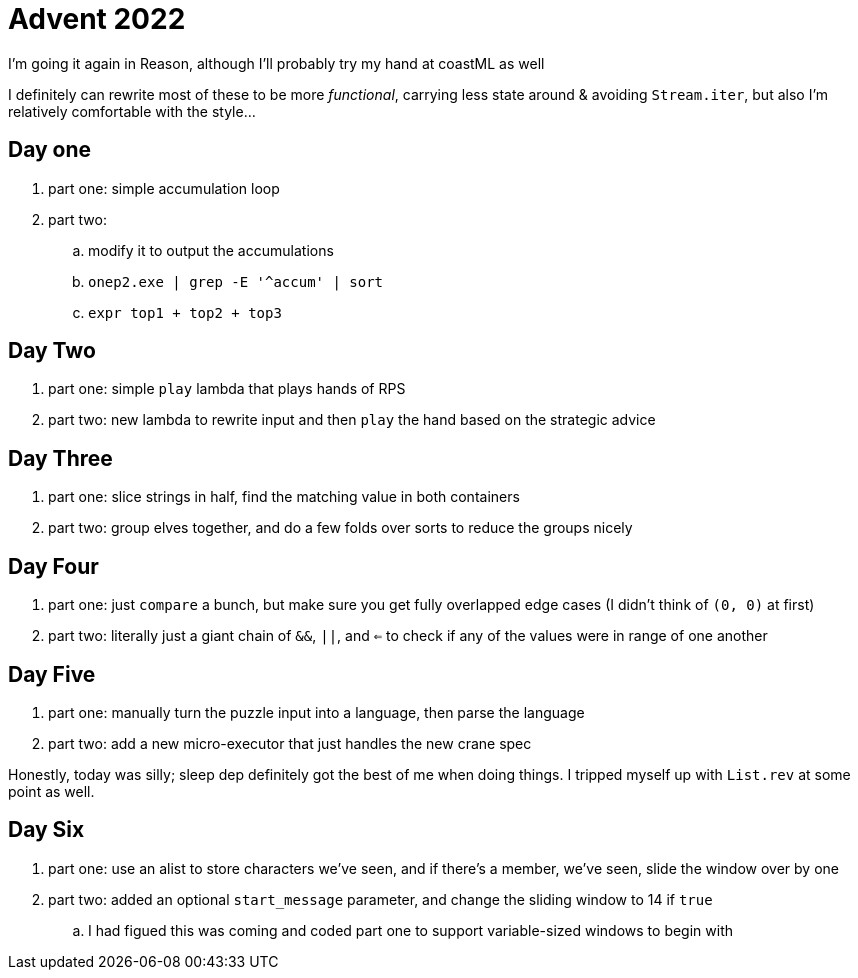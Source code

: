 = Advent 2022

I'm going it again in Reason, although I'll probably try my hand at coastML as well

I definitely can rewrite most of these to be more _functional_, carrying less state around & avoiding `Stream.iter`, but
also I'm relatively comfortable with the style...

== Day one

. part one: simple accumulation loop
. part two:
.. modify it to output the accumulations
.. `onep2.exe | grep -E '^accum' | sort`
.. `expr top1 + top2 + top3`

== Day Two

. part one: simple `play` lambda that plays hands of RPS
. part two: new lambda to rewrite input and then `play` the hand based on the strategic advice

== Day Three

. part one: slice strings in half, find the matching value in both containers
. part two: group elves together, and do a few folds over sorts to reduce the groups nicely

== Day Four

. part one: just `compare` a bunch, but make sure you get fully overlapped edge cases (I didn't think of `(0, 0)` at first)
. part two: literally just a giant chain of `&&`, `||`, and `<=` to check if any of the values were in range of one another

== Day Five

. part one: manually turn the puzzle input into a language, then parse the language
. part two: add a new micro-executor that just handles the new crane spec

Honestly, today was silly; sleep dep definitely got the best of me when doing things. I tripped myself up with `List.rev` at 
some point as well. 

== Day Six

. part one: use an alist to store characters we've seen, and if there's a member, we've seen, slide the window over by one
. part two: added an optional `start_message` parameter, and change the sliding window to 14 if `true`
.. I had figued this was coming and coded part one to support variable-sized windows to begin with
